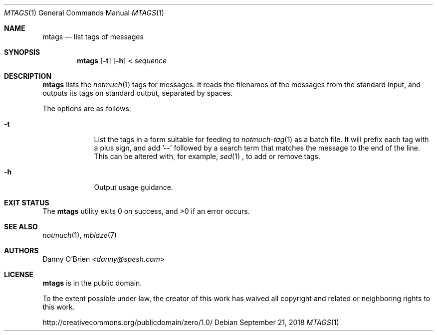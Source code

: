 .Dd September 21, 2018
.Dt MTAGS 1
.Os
.Sh NAME
.Nm mtags
.Nd list tags of messages
.Sh SYNOPSIS
.Nm
.Op Fl t
.Op Fl h
<
.Ar sequence
.Sh DESCRIPTION
.Nm
lists the
.Xr notmuch 1
tags for messages.
It reads the filenames of the messages from the standard input, and outputs its tags on standard output, separated by spaces.
.Pp
The options are as follows:
.Bl -tag -width -indent
.It Fl t
List the tags in a form suitable for feeding to
.Xr notmuch-tag 1
as a batch file.
It will prefix each tag with a plus sign, and add '--' followed by a search term that matches the message to the end of the line.
This can be altered with, for example,
.Xr sed 1
, to add or remove tags.
.It Fl h
Output usage guidance.
.El
.Sh EXIT STATUS
.Ex -std
.Sh SEE ALSO
.Xr notmuch 1 ,
.Xr mblaze 7
.Sh AUTHORS
.An Danny O'Brien Aq Mt danny@spesh.com
.Sh LICENSE
.Nm
is in the public domain.
.Pp
To the extent possible under law,
the creator of this work
has waived all copyright and related or
neighboring rights to this work.
.Pp
.Lk http://creativecommons.org/publicdomain/zero/1.0/
